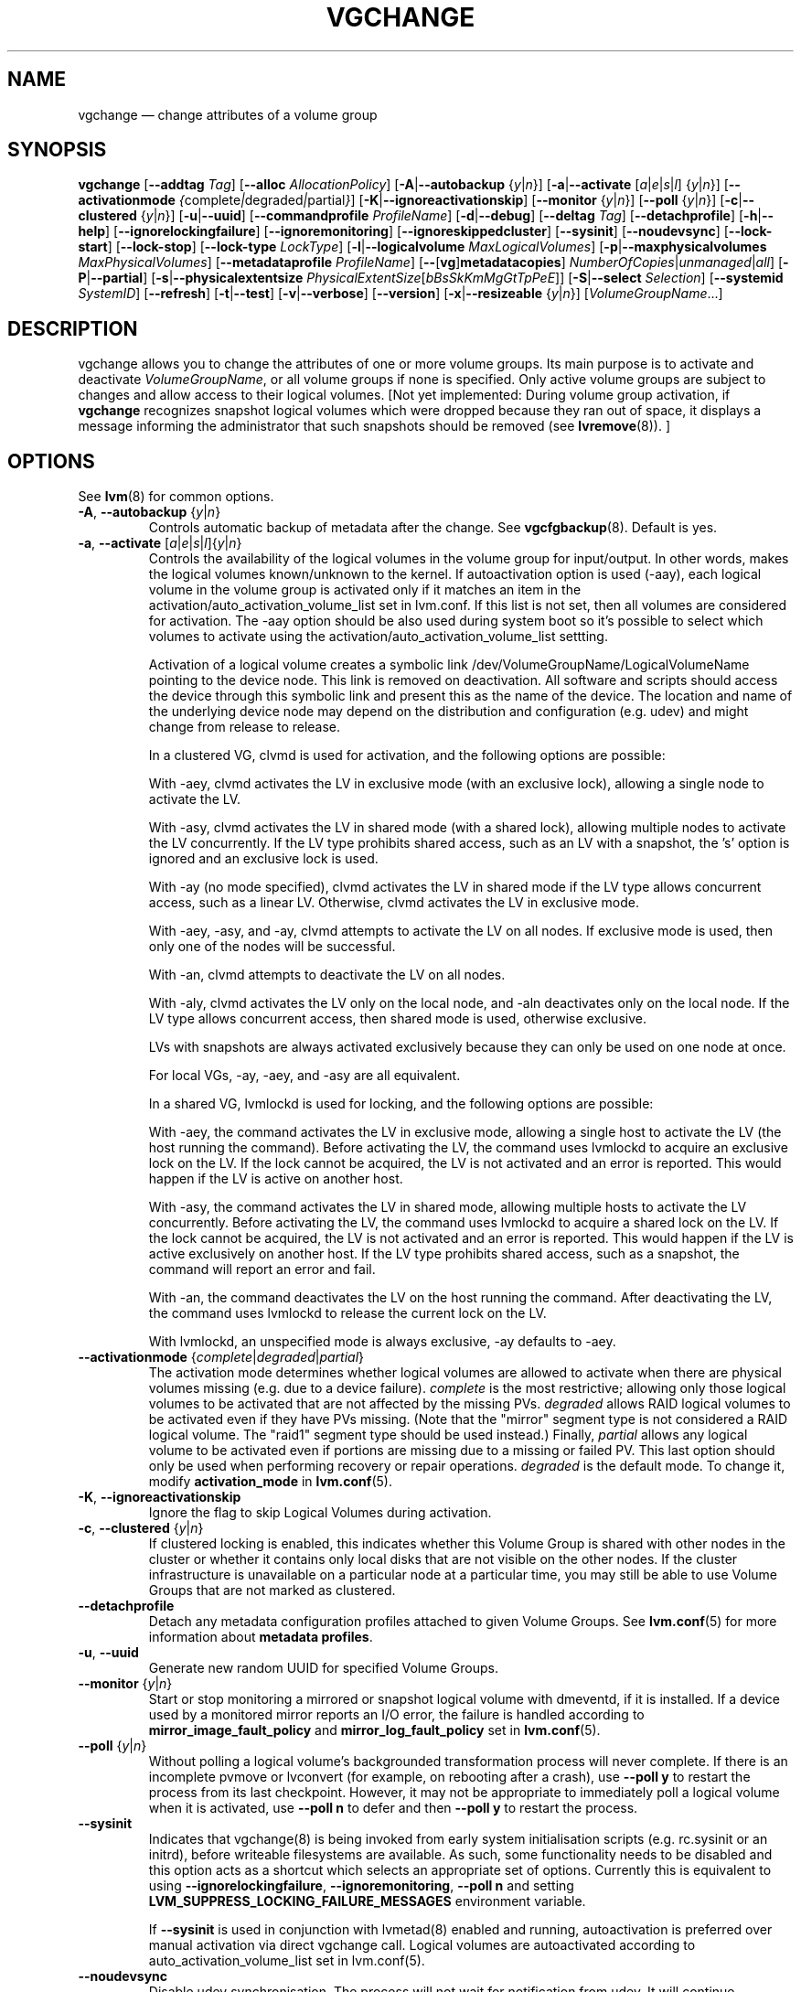 .TH VGCHANGE 8 "LVM TOOLS 2.02.130(2)-git (2015-08-26)" "Sistina Software UK" \" -*- nroff -*-
.SH NAME
vgchange \(em change attributes of a volume group
.SH SYNOPSIS
.B vgchange
.RB [ \-\-addtag
.IR Tag ]
.RB [ \-\-alloc
.IR AllocationPolicy ]
.RB [ \-A | \-\-autobackup
.RI { y | n }]
.RB [ \-a | \-\-activate
.RI [ a | e | s | l ]
.RI { y | n }]
.RB [ \-\-activationmode
.IR { complete | degraded | partial } ]
.RB [ \-K | \-\-ignoreactivationskip ]
.RB [ \-\-monitor
.RI { y | n }]
.RB [ \-\-poll
.RI { y | n }]
.RB [ \-c | \-\-clustered
.RI { y | n }]
.RB [ \-u | \-\-uuid ]
.RB [ \-\-commandprofile
.IR ProfileName ]
.RB [ \-d | \-\-debug ]
.RB [ \-\-deltag
.IR Tag ]
.RB [ \-\-detachprofile ]
.RB [ \-h | \-\-help ]
.RB [ \-\-ignorelockingfailure ]
.RB [ \-\-ignoremonitoring ]
.RB [ \-\-ignoreskippedcluster ]
.RB [ \-\-sysinit ]
.RB [ \-\-noudevsync ]
.RB [ \-\-lock\-start ]
.RB [ \-\-lock\-stop ]
.RB [ \-\-lock\-type
.IR LockType ]
.RB [ \-l | \-\-logicalvolume
.IR MaxLogicalVolumes ]
.RB [ \-p | \-\-maxphysicalvolumes
.IR MaxPhysicalVolumes ]
.RB [ \-\-metadataprofile
.IR ProfileName ]
.RB [ \-\- [ vg ] metadatacopies ]
.IR NumberOfCopies | unmanaged | all ]
.RB [ \-P | \-\-partial ]
.RB [ \-s | \-\-physicalextentsize
.IR PhysicalExtentSize [ bBsSkKmMgGtTpPeE ]]
.RB [ \-S | \-\-select
.IR Selection ]
.RB [ \-\-systemid
.IR SystemID ]
.RB [ \-\-refresh ]
.RB [ \-t | \-\-test ]
.RB [ \-v | \-\-verbose ]
.RB [ \-\-version ]
.RB [ \-x | \-\-resizeable
.RI { y | n }]
.RI [ VolumeGroupName ...]
.SH DESCRIPTION
vgchange allows you to change the attributes of one or more
volume groups. Its main purpose is to activate and deactivate
.IR VolumeGroupName ,
or all volume groups if none is specified.  Only active volume groups
are subject to changes and allow access to their logical volumes.
[Not yet implemented: During volume group activation, if
.B vgchange
recognizes snapshot logical volumes which were dropped because they ran
out of space, it displays a message informing the administrator that such
snapshots should be removed (see
.BR lvremove (8)).
]
.SH OPTIONS
See \fBlvm\fP(8) for common options.
.TP
.BR \-A ", " \-\-autobackup " {" \fIy | \fIn }
Controls automatic backup of metadata after the change.  See
.BR vgcfgbackup (8).
Default is yes.
.TP
.BR \-a ", " \-\-activate " [" \fIa | \fIe | \fIs | \fIl ]{ \fIy | \fIn }
Controls the availability of the logical volumes in the volume
group for input/output.
In other words, makes the logical volumes known/unknown to the kernel.
If autoactivation option is used (\-aay), each logical volume in
the volume group is activated only if it matches an item in the
activation/auto_activation_volume_list set in lvm.conf. If this
list is not set, then all volumes are considered for activation.
The \-aay option should be also used during system boot so it's
possible to select which volumes to activate using the
activation/auto_activation_volume_list settting.
.IP
Activation of a logical volume creates a symbolic link 
/dev/VolumeGroupName/LogicalVolumeName pointing to the device node.
This link is removed on deactivation.
All software and scripts should access the device through
this symbolic link and present this as the name of the device.
The location and name of the underlying device node may depend on   
the distribution and configuration (e.g. udev) and might change 
from release to release.
.IP
In a clustered VG, clvmd is used for activation, and the
following options are possible:

With \-aey, clvmd activates the LV in exclusive mode
(with an exclusive lock), allowing a single node to activate the LV.

With \-asy, clvmd activates the LV in shared mode
(with a shared lock), allowing multiple nodes to activate the LV concurrently.
If the LV type prohibits shared access, such as an LV with a snapshot,
the 's' option is ignored and an exclusive lock is used.

With \-ay (no mode specified), clvmd activates the LV in shared mode
if the LV type allows concurrent access, such as a linear LV.
Otherwise, clvmd activates the LV in exclusive mode.

With \-aey, \-asy, and \-ay, clvmd attempts to activate the LV
on all nodes.  If exclusive mode is used, then only one of the
nodes will be successful.

With \-an, clvmd attempts to deactivate the LV on all nodes.

With \-aly, clvmd activates the LV only on the local node, and \-aln
deactivates only on the local node.  If the LV type allows concurrent
access, then shared mode is used, otherwise exclusive.

LVs with snapshots are always activated exclusively because they can only
be used on one node at once.

For local VGs, \-ay, \-aey, and \-asy are all equivalent.
.IP
In a shared VG, lvmlockd is used for locking, and the following options
are possible:

With \-aey, the command activates the LV in exclusive mode, allowing a
single host to activate the LV (the host running the command).  Before
activating the LV, the command uses lvmlockd to acquire an exclusive lock
on the LV.  If the lock cannot be acquired, the LV is not activated and an
error is reported.  This would happen if the LV is active on another host.

With \-asy, the command activates the LV in shared mode, allowing multiple
hosts to activate the LV concurrently.  Before activating the LV, the
command uses lvmlockd to acquire a shared lock on the LV.  If the lock
cannot be acquired, the LV is not activated and an error is reported.
This would happen if the LV is active exclusively on another host.  If the
LV type prohibits shared access, such as a snapshot, the command will
report an error and fail.

With \-an, the command deactivates the LV on the host running the command.
After deactivating the LV, the command uses lvmlockd to release the
current lock on the LV.

With lvmlockd, an unspecified mode is always exclusive, \-ay defaults to
\-aey.

.TP
.BR \-\-activationmode " {" \fIcomplete | \fIdegraded | \fIpartial }
The activation mode determines whether logical volumes are allowed to
activate when there are physical volumes missing (e.g. due to a device
failure).  \fIcomplete\fP is the most restrictive; allowing only those
logical volumes to be activated that are not affected by the missing
PVs.  \fIdegraded\fP allows RAID logical volumes to be activated even if
they have PVs missing.  (Note that the "mirror" segment type is not
considered a RAID logical volume.  The "raid1" segment type should
be used instead.)  Finally, \fIpartial\fP allows any logical volume to
be activated even if portions are missing due to a missing or failed
PV.  This last option should only be used when performing recovery or
repair operations.  \fIdegraded\fP is the default mode.  To change it, modify
.B activation_mode
in
.BR lvm.conf (5).
.TP
.BR \-K ", " \-\-ignoreactivationskip
Ignore the flag to skip Logical Volumes during activation.
.TP
.BR \-c ", " \-\-clustered " {" \fIy | \fIn }
If clustered locking is enabled, this indicates whether this
Volume Group is shared with other nodes in the cluster or whether
it contains only local disks that are not visible on the other nodes.
If the cluster infrastructure is unavailable on a particular node at a
particular time, you may still be able to use Volume Groups that
are not marked as clustered.
.TP
.BR \-\-detachprofile
Detach any metadata configuration profiles attached to given
Volume Groups. See \fBlvm.conf\fP(5) for more information
about \fBmetadata profiles\fP.
.TP
.BR \-u ", " \-\-uuid
Generate new random UUID for specified Volume Groups.
.TP
.BR \-\-monitor " {" \fIy | \fIn }
Start or stop monitoring a mirrored or snapshot logical volume with
dmeventd, if it is installed.
If a device used by a monitored mirror reports an I/O error,
the failure is handled according to
.B mirror_image_fault_policy
and
.B mirror_log_fault_policy
set in
.BR lvm.conf (5).
.TP
.BR \-\-poll " {" \fIy | \fIn }
Without polling a logical volume's backgrounded transformation process
will never complete.  If there is an incomplete pvmove or lvconvert (for
example, on rebooting after a crash), use \fB\-\-poll y\fP to restart the
process from its last checkpoint.  However, it may not be appropriate to
immediately poll a logical volume when it is activated, use 
\fB\-\-poll n\fP to defer and then \fB\-\-poll y\fP to restart the process.
.TP
.BR \-\-sysinit
Indicates that vgchange(8) is being invoked from early system initialisation
scripts (e.g. rc.sysinit or an initrd), before writeable filesystems are
available. As such, some functionality needs to be disabled and this option
acts as a shortcut which selects an appropriate set of options. Currently
this is equivalent to using
.BR \-\-ignorelockingfailure ,
.BR \-\-ignoremonitoring ,
.B \-\-poll n
and setting \fBLVM_SUPPRESS_LOCKING_FAILURE_MESSAGES\fP
environment variable.

If \fB\-\-sysinit\fP is used in conjunction with lvmetad(8) enabled and running,
autoactivation is preferred over manual activation via direct vgchange call.
Logical volumes are autoactivated according to auto_activation_volume_list
set in lvm.conf(5).
.TP
.BR \-\-noudevsync
Disable udev synchronisation. The
process will not wait for notification from udev.
It will continue irrespective of any possible udev processing
in the background.  You should only use this if udev is not running
or has rules that ignore the devices LVM2 creates.
.TP
.BR \-\-ignoremonitoring
Make no attempt to interact with dmeventd unless
.BR \-\-monitor
is specified.
Do not use this if dmeventd is already monitoring a device.
.TP
.BR \-\-lock\-start
Start the lockspace of a shared VG in lvmlockd.  lvmlockd locks becomes
available for the VG, allowing LVM to use the VG.  See
.BR lvmlockd (8).
.TP
.BR \-\-lock\-stop
Stop the lockspace of a shared VG in lvmlockd.  lvmlockd locks become
unavailable for the VG, preventing LVM from using the VG.  See
.BR lvmlockd (8).
.TP
.BR \-\-lock\-type " " \fILockType
Change the VG lock type to or from a shared lock type used with lvmlockd.  See
.BR lvmlockd (8).
.TP
.BR \-l ", " \-\-logicalvolume " " \fIMaxLogicalVolumes
Changes the maximum logical volume number of an existing inactive
volume group.
.TP
.BR \-p ", " \-\-maxphysicalvolumes " " \fIMaxPhysicalVolumes
Changes the maximum number of physical volumes that can belong
to this volume group.
For volume groups with metadata in lvm1 format, the limit is 255.
If the metadata uses lvm2 format, the value 0 removes this restriction:
there is then no limit.  If you have a large number of physical volumes in
a volume group with metadata in lvm2 format, for tool performance reasons,
you should consider some use of \fB\-\-pvmetadatacopies 0\fP as described in
\fBpvcreate(8)\fP, and/or use \fB\-\-vgmetadatacopies\fP.
.TP
.BR \-\-metadataprofile " " \fIProfileName
Uses and attaches ProfileName configuration profile to the volume group
metadata. Whenever the volume group is processed next time, the profile
is automatically applied. The profile is inherited by all logical volumes
in the volume group unless the logical volume itself has its own profile
attached. See \fBlvm.conf\fP(5) for more information about \fBmetadata profiles\fP.
.TP
.BR \-\- [ vg ] metadatacopies " " \fINumberOfCopies | \fIunmanaged | \fIall
Sets the desired number of metadata copies in the volume group.  If set to
a non-zero value, LVM will automatically manage the 'metadataignore'
flags on the physical volumes (see \fBpvchange\fP or \fBpvcreate \-\-metadataignore\fP) in order
to achieve \fINumberOfCopies\fP copies of metadata.  If set to \fIunmanaged\fP,
LVM will not automatically manage the 'metadataignore' flags.  If set to
\fIall\fP, LVM will first clear all of the 'metadataignore' flags on all
metadata areas in the volume group, then set the value to \fIunmanaged\fP.
The \fBvgmetadatacopies\fP option is useful for volume groups containing
large numbers of physical volumes with metadata as it may be used to
minimize metadata read and write overhead.
.TP
.BR \-s ", " \-\-physicalextentsize " " \fIPhysicalExtentSize [ \fIBbBsSkKmMgGtTpPeE ]
Changes the physical extent size on physical volumes of this volume group.
A size suffix (k for kilobytes up to t for terabytes) is optional, megabytes
is the default if no suffix is present.  For LVM2 format, the value must be a
power of 2 of at least 1 sector (where the sector size is the largest sector
size of the PVs currently used in the VG) or, if not a power of 2, at least
128KiB.  For the older LVM1 format, it must be a power of 2 of at least 8KiB.
The default is 4 MiB.

Before increasing the physical extent size, you might need to use lvresize,
pvresize and/or pvmove so that everything fits.  For example, every
contiguous range of extents used in a logical volume must start and
end on an extent boundary.

If the volume group metadata uses lvm1 format, extents can vary in size from
8KiB to 16GiB and there is a limit of 65534 extents in each logical volume.
The default of 4 MiB leads to a maximum logical volume size of around 256GiB.

If the volume group metadata uses lvm2 format those restrictions do not apply,
but having a large number of extents will slow down the tools but have no
impact on I/O performance to the logical volume.  The smallest PE is 1KiB.

The 2.4 kernel has a limitation of 2TiB per block device.
.TP
.BR \-\-systemid " " \fISystemID
Changes the system ID of the VG.  Using this option requires caution
because the VG may become foreign to the host running the command,
leaving the host unable to access it.  See
.BR lvmsystemid (7).
.TP
.BR \-\-refresh
If any logical volume in the volume group is active, reload its metadata.
This is not necessary in normal operation, but may be useful
if something has gone wrong or if you're doing clustering
manually without a clustered lock manager.
.TP
.BR \-x ", " \-\-resizeable " {" \fIy | \fIn }
Enables or disables the extension/reduction of this volume group
with/by physical volumes.
.SH Examples
To activate all known volume groups in the system:
.sp
.B vgchange \-a y

To change the maximum number of logical volumes of inactive volume group
vg00 to 128.
.sp
.B vgchange \-l 128 /dev/vg00


.SH SEE ALSO
.BR lvchange (8),
.BR lvm (8),
.BR vgcreate (8)
